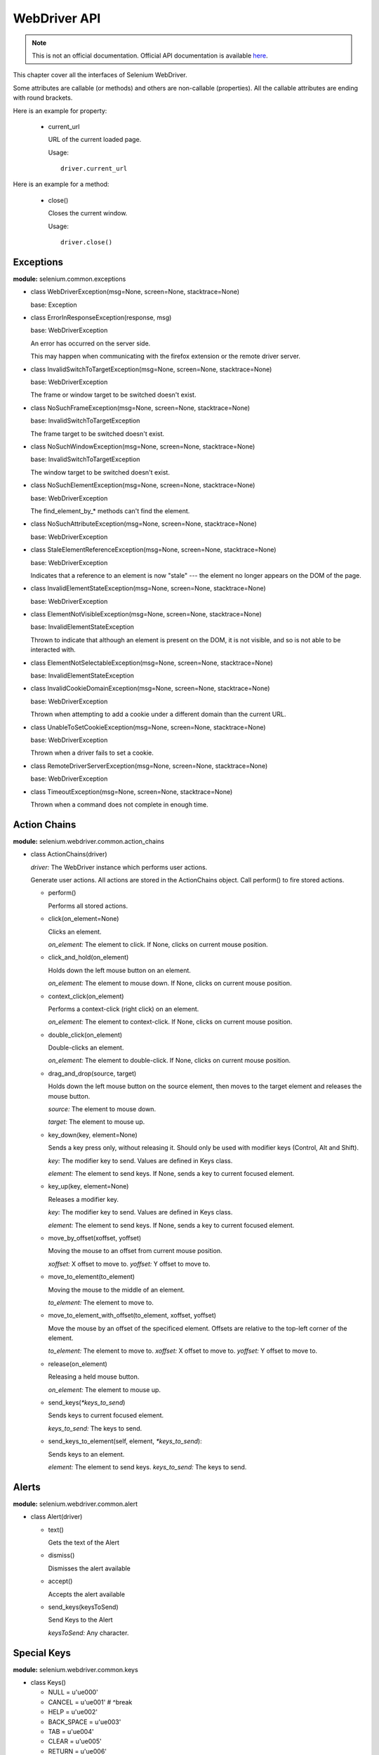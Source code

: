 .. _api:

WebDriver API
-------------

.. note::

   This is not an official documentation.  Official API documentation
   is available `here
   <http://selenium.googlecode.com/svn/trunk/docs/api/py/index.html>`_.

This chapter cover all the interfaces of Selenium WebDriver.

Some attributes are callable (or methods) and others are non-callable
(properties).  All the callable attributes are ending with round
brackets.

Here is an example for property:

  - current_url

    URL of the current loaded page.

    Usage::

      driver.current_url

Here is an example for a method:

  - close()

    Closes the current window.

    Usage::

      driver.close()


Exceptions
~~~~~~~~~~

**module:** selenium.common.exceptions


- class WebDriverException(msg=None, screen=None, stacktrace=None)

  base: Exception


- class ErrorInResponseException(response, msg)

  base: WebDriverException

  An error has occurred on the server side.

  This may happen when communicating with the firefox extension or the
  remote driver server.


- class InvalidSwitchToTargetException(msg=None, screen=None, stacktrace=None)

  base: WebDriverException

  The frame or window target to be switched doesn't exist.


- class NoSuchFrameException(msg=None, screen=None, stacktrace=None)

  base: InvalidSwitchToTargetException

  The frame target to be switched doesn't exist.

- class NoSuchWindowException(msg=None, screen=None, stacktrace=None)

  base: InvalidSwitchToTargetException

  The window target to be switched doesn't exist.

- class NoSuchElementException(msg=None, screen=None, stacktrace=None)

  base: WebDriverException

  The find_element_by_* methods can't find the element.


- class NoSuchAttributeException(msg=None, screen=None, stacktrace=None)

  base: WebDriverException

- class StaleElementReferenceException(msg=None, screen=None, stacktrace=None)

  base: WebDriverException

  Indicates that a reference to an element is now "stale" --- the
  element no longer appears on the DOM of the page.

- class InvalidElementStateException(msg=None, screen=None, stacktrace=None)

  base: WebDriverException

- class ElementNotVisibleException(msg=None, screen=None, stacktrace=None)

  base: InvalidElementStateException

  Thrown to indicate that although an element is present on the DOM,
  it is not visible, and so is not able to be interacted with.

- class ElementNotSelectableException(msg=None, screen=None, stacktrace=None)

  base: InvalidElementStateException

- class InvalidCookieDomainException(msg=None, screen=None, stacktrace=None)

  base: WebDriverException

  Thrown when attempting to add a cookie under a different domain
  than the current URL.

- class UnableToSetCookieException(msg=None, screen=None, stacktrace=None)

  base: WebDriverException

  Thrown when a driver fails to set a cookie.

- class RemoteDriverServerException(msg=None, screen=None, stacktrace=None)

  base: WebDriverException

- class TimeoutException(msg=None, screen=None, stacktrace=None)

  Thrown when a command does not complete in enough time.

Action Chains
~~~~~~~~~~~~~

**module:** selenium.webdriver.common.action_chains

- class ActionChains(driver)

  *driver:* The WebDriver instance which performs user actions.

  Generate user actions.  All actions are stored in the ActionChains
  object.  Call perform() to fire stored actions.

  - perform()

    Performs all stored actions.

  - click(on_element=None)

    Clicks an element.

    *on_element:* The element to click.  If None, clicks on current
    mouse position.

  - click_and_hold(on_element)

    Holds down the left mouse button on an element.

    *on_element:* The element to mouse down.  If None, clicks on
    current mouse position.

  - context_click(on_element)

    Performs a context-click (right click) on an element.

    *on_element:* The element to context-click.  If None, clicks on
    current mouse position.

  - double_click(on_element)

    Double-clicks an element.

    *on_element:* The element to double-click.  If None, clicks on
    current mouse position.

  - drag_and_drop(source, target)

    Holds down the left mouse button on the source element, then moves
    to the target element and releases the mouse button.

    *source:* The element to mouse down.

    *target:* The element to mouse up.

  - key_down(key, element=None)

    Sends a key press only, without releasing it.  Should only be used
    with modifier keys (Control, Alt and Shift).

    *key:* The modifier key to send. Values are defined in Keys class.

    *element:* The element to send keys.  If None, sends a key to
    current focused element.


  - key_up(key, element=None)

    Releases a modifier key.

    *key:* The modifier key to send. Values are defined in Keys class.

    *element:* The element to send keys.  If None, sends a key to
    current focused element.

  - move_by_offset(xoffset, yoffset)

    Moving the mouse to an offset from current mouse position.

    *xoffset:* X offset to move to.
    *yoffset:* Y offset to move to.

  - move_to_element(to_element)

    Moving the mouse to the middle of an element.

    *to_element:* The element to move to.

  - move_to_element_with_offset(to_element, xoffset, yoffset)

    Move the mouse by an offset of the specificed element.
    Offsets are relative to the top-left corner of the element.

    *to_element:* The element to move to.
    *xoffset:* X offset to move to.
    *yoffset:* Y offset to move to.

  - release(on_element)

    Releasing a held mouse button.

    *on_element:* The element to mouse up.

  - send_keys(`*keys_to_send`)

    Sends keys to current focused element.

    *keys_to_send:* The keys to send.

  - send_keys_to_element(self, element, `*keys_to_send`):

    Sends keys to an element.

    *element:* The element to send keys.
    *keys_to_send:* The keys to send.


Alerts
~~~~~~

**module:** selenium.webdriver.common.alert

- class Alert(driver)

  - text()

    Gets the text of the Alert

  - dismiss()

    Dismisses the alert available

  - accept()

    Accepts the alert available

  - send_keys(keysToSend)

    Send Keys to the Alert

    *keysToSend:* Any character.


Special Keys
~~~~~~~~~~~~

**module:** selenium.webdriver.common.keys

- class Keys()

  - NULL         = u'\ue000'
  - CANCEL       = u'\ue001' #  ^break
  - HELP         = u'\ue002'
  - BACK_SPACE   = u'\ue003'
  - TAB          = u'\ue004'
  - CLEAR        = u'\ue005'
  - RETURN       = u'\ue006'
  - ENTER        = u'\ue007'
  - SHIFT        = u'\ue008'
  - LEFT_SHIFT   = u'\ue008' #  alias
  - CONTROL      = u'\ue009'
  - LEFT_CONTROL = u'\ue009' #  alias
  - ALT          = u'\ue00a'
  - LEFT_ALT     = u'\ue00a' #  alias
  - PAUSE        = u'\ue00b'
  - ESCAPE       = u'\ue00c'
  - SPACE        = u'\ue00d'
  - PAGE_UP      = u'\ue00e'
  - PAGE_DOWN    = u'\ue00f'
  - END          = u'\ue010'
  - HOME         = u'\ue011'
  - LEFT         = u'\ue012'
  - ARROW_LEFT   = u'\ue012' # alias
  - UP           = u'\ue013'
  - ARROW_UP     = u'\ue013' # alias
  - RIGHT        = u'\ue014'
  - ARROW_RIGHT  = u'\ue014' #  alias
  - DOWN         = u'\ue015'
  - ARROW_DOWN   = u'\ue015' #  alias
  - INSERT       = u'\ue016'
  - DELETE       = u'\ue017'
  - SEMICOLON    = u'\ue018'
  - EQUALS       = u'\ue019'

  - NUMPAD0      = u'\ue01a' #  numbe pad  keys
  - NUMPAD1      = u'\ue01b'
  - NUMPAD2      = u'\ue01c'
  - NUMPAD3      = u'\ue01d'
  - NUMPAD4      = u'\ue01e'
  - NUMPAD5      = u'\ue01f'
  - NUMPAD6      = u'\ue020'
  - NUMPAD7      = u'\ue021'
  - NUMPAD8      = u'\ue022'
  - NUMPAD9      = u'\ue023'
  - MULTIPLY     = u'\ue024'
  - ADD          = u'\ue025'
  - SEPARATOR    = u'\ue026'
  - SUBTRACT     = u'\ue027'
  - DECIMAL      = u'\ue028'
  - DIVIDE       = u'\ue029'

  - F1           = u'\ue031' #  function  keys
  - F2           = u'\ue032'
  - F3           = u'\ue033'
  - F4           = u'\ue034'
  - F5           = u'\ue035'
  - F6           = u'\ue036'
  - F7           = u'\ue037'
  - F8           = u'\ue038'
  - F9           = u'\ue039'
  - F10          = u'\ue03a'
  - F11          = u'\ue03b'
  - F12          = u'\ue03c'

  - META         = u'\ue03d'
  - COMMAND      = u'\ue03d'


Firefox WebDriver
~~~~~~~~~~~~~~~~~

**module:** selenium.webdriver.firefox.webdriver

- class WebDriver(firefox_profile=None, firefox_binary=None, timeout=30)

  base: selenium.webdriver.remote.webdriver.WebDriver

  - save_screenshot(filename)

    Gets the screenshot of the current window. Returns False if there
    is any IOError, else returns True. Use full paths in your
    filename.


Chrome WebDriver
~~~~~~~~~~~~~~~~

**module:** selenium.webdriver.chrome.webdriver

Controls the ChromeDriver and allows you to drive the browser.  You
will need to download the ChromeDriver executable from:
http://code.google.com/p/selenium/downloads/list

- class WebDriver(executable_path="chromedriver", port=0)

  base: selenium.webdriver.remote.webdriver.WebDriver

  *executable_path:* path to the executable. If the default is used it
  assumes the executable is in the $PATH

  *port:* port you would like the service to run, if left as 0, a free
  port will be found

  - save_screenshot(filename)

    Gets the screenshot of the current window. Returns False if there
    is any IOError, else returns True. Use full paths in your
    filename.


Remote WebDriver
~~~~~~~~~~~~~~~~

.. module:: selenium.webdriver.remote.webdriver

Remote WebDriver controls a browser by sending commands to a remote
server.  This server is expected to be running the WebDriver wire
protocol as defined here:
http://code.google.com/p/selenium/wiki/JsonWireProtocol

.. class:: WebDriver(command_executor='http://127.0.0.1:4444/wd/hub',
        desired_capabilities=None, browser_profile=None)

   Create a new driver that will issue commands using the wire protocol.


  *command_executor:* Either a command.CommandExecutor object or a
  string that specifies the URL of a remote server to send commands
  to.

  *desired_capabilities:* Dictionary holding predefined values for
  starting a browser

  *browser_profile:* A
  selenium.webdriver.firefox.firefox_profile.FirefoxProfile object.
  Only used if Firefox is requested.

  Other Attributes:

  *error_handler:* errorhandler.ErrorHandler object used to verify
  that the server did not return an error.

  *session_id:* The session ID to send with every command.

  *capabilities:* A dictionary of capabilities of the underlying
  browser for this instance's session (This is set by passing
  `desired_capabilities` argument)


   .. attribute::  name

      Returns the name of the underlying browser for this instance.

   .. method:: start_client()

      Called before starting a new session. This method may be
      overridden to define custom startup behavior.

   .. method:: stop_client()

      Called after executing a quit command. This method may be
      overridden to define custom shutdown behavior.

   .. method:: start_session(desired_capabilities, browser_profile=None)

      Creates a new session with the desired capabilities.

      *desired_capabilities:* A dictionry with following keys:

        - *browser_name:* The name of the browser to request.

        - *version:* Which browser version to request.

        - *platform:* Which platform to request the browser on.

        - *javascript_enabled:* Whether the new session should support JavaScript.

        - *browser_profile:* A
          selenium.webdriver.firefox.firefox_profile.FirefoxProfile
          object.  Only used if Firefox is requested.


   .. method:: create_web_element(element_id)

      Creates a web element with the specified element_id.

   .. method:: execute(driver_command, params=None)

      Sends a command to be executed by a command.CommandExecutor.

      *driver_command:* The name of the command to execute as a string.

      *params:* A dictionary of named parameters to send with the command.

      **Returns:** The command's JSON response loaded into a dictionary
      object.

   .. method:: get(url)

      Loads a web page in the current browser session.

   .. attribute:: title

      Returns the title of the current page.

   .. method:: find_element_by_id(`id_`)

      Finds an element by id.

      *id\_:* The id of the element to be found.

      Usage::

        driver.find_element_by_id('foo')


   .. method:: find_elements_by_id(`id_`)

      Finds multiple elements by id.

      *id\_:* The id of the elements to be found.

      Usage::

        driver.find_element_by_id('foo')

   .. method:: find_element_by_xpath(xpath)

      Finds an element by xpath.

      *xpath:* The xpath locator of the element to find.

      Usage::

        driver.find_element_by_xpath('//div/td[1]')

   .. method:: find_elements_by_xpath(xpath)

      Finds multiple elements by xpath.

      *xpath:* The xpath locator of the elements to be found.

      Usage::

        driver.find_elements_by_xpath("//div[contains(@class, 'foo')]")


   .. method:: find_element_by_link_text(link_text)

      Finds an element by link text.

      *link_text:* The text of the element to be found.

      Usage::

        driver.find_element_by_link_text('Sign In')

   .. method:: find_elements_by_link_text(text)

      Finds elements by link text.

      *link_text:* The text of the elements to be found.

      Usage::

        driver.find_elements_by_link_text('Sign In')

   .. method:: find_element_by_partial_link_text(link_text)

      Finds an element by a partial match of its link text.

      *link_text:* The text of the element to partially match on.

      Usage::

        driver.find_element_by_partial_link_text('Sign')

   .. method:: find_elements_by_partial_link_text(link_text)

      Finds elements by a partial match of their link text.

      *link_text:* The text of the element to partial match on.

      Usage::

        driver.find_element_by_partial_link_text('Sign')

   .. method:: find_element_by_name(name)

      Finds an element by name.

      *name:* The name of the element to find.

      Usage::

        driver.find_element_by_name('foo')

   .. method:: find_elements_by_name(name)

      Finds elements by name.

      *name:* The name of the elements to find.

      Usage::

        driver.find_elements_by_name('foo')


   .. method:: find_element_by_tag_name(name)

      Finds an element by tag name.

      *name:* The tag name of the element to find.

      Usage::

        driver.find_element_by_tag_name('foo')

   .. method:: find_elements_by_tag_name(name)

      Finds elements by tag name.

      *name:* The tag name the use when finding elements.

      Usage::

        driver.find_elements_by_tag_name('foo')

   .. method:: find_element_by_class_name(name)

      Finds an element by class name.

      *name:* The class name of the element to find.

      Usage::

        driver.find_element_by_class_name('foo')

   .. method:: find_elements_by_class_name(name)

      Finds elements by class name.

      *name:* The class name of the elements to find.

      Usage::

        driver.find_elements_by_class_name('foo')

   .. method:: find_element_by_css_selector(css_selector)

      Finds an element by css selector.

      *css_selector:* The css selector to use when finding elements.

      Usage::

        driver.find_element_by_css_selector('#foo')


   .. method:: find_elements_by_css_selector(css_selector)

      Finds elements by css selector.

      *css_selector:* The css selector to use when finding elements.

      Usage::

        driver.find_element_by_css_selector('#foo')

   .. execute_script(script, \*args)

      Synchronously Executes JavaScript in the current window/frame.

      *script:* The JavaScript to execute.

      *\*args:* Any applicable arguments for your JavaScript.

      Returns the value evaluated by JavaScript.

      Usage::

        driver.execute_script('document.title')

   .. method:: execute_async_script(script, \*args)

      Asynchronously Executes JavaScript in the current window/frame.  Python
      execution will be blocked until the JavaScript code calls the callback.

      *script:* The JavaScript to execute.

      *\*args:* Any applicable arguments for your JavaScript.

      Returns first argument passed into the callback.

      Usage::

        data = driver.execute_async_script("""
        var my_text = arguments[0],
            my_number = arguments[1],
            callback = arguments[arguments.length - 1];

        setTimeout(function () {
          callback("it worked");
        }, 1000);
        """, "hello world", 1337)

   .. attribute:: current_url

      URL of the current loaded page.

      Usage::

        driver.current_url

   .. attribute:: page_source

      Source code (HTML,CSS,JS etc.) of the current loaded page.

      Usage::

        driver.page_source

   .. method:: close()

      Closes the current window.

      Usage::

        driver.close()

   .. method:: quit()

      Quits the driver and closes every associated window.

      Usage::

        driver.quit()

   .. attribute:: current_window_handle

      Usage::

        driver.current_window_handle

   .. attribute:: window_handles

      Returns the handles of all windows within the current session.

      Usage::

        driver.window_handles

   .. method:: switch_to_active_element()

      Returns the element with focus, or BODY if nothing has focus.

      Usage::

        driver.switch_to_active_element()

   .. method:: switch_to_window(window_name)

      Switches focus to the specified window.

      *window_name:* The name of the window to switch to.

      Usage::

        driver.switch_to_window('main')

   .. method:: switch_to_frame(index_or_name)

      Switches focus to the specified frame, by index or name.

      *index_or_name:* The name of the window to switch to, or an
      integer representing the index to switch to.

      Usage::

        driver.switch_to_frame('frame_name')
        driver.switch_to_frame(1)

   .. method:: switch_to_default_content()

      Switch focus to the default frame.

      Usage::

        driver.switch_to_default_content()

   .. method:: switch_to_alert()

      Switches focus to an alert on the page.

      Usage::

        driver.switch_to_alert()

   .. method:: back()

      Goes one step backward in the browser history.

      Usage::

        driver.back()

   .. method:: forward()

      Goes one step forward in the browser history.

      Usage::

        driver.forward()

   .. method:: refresh()

      Refreshes the current page.

      Usage::

        driver.refresh()

   .. method:: get_cookies()

      Returns a set of dictionaries, corresponding to cookies visible in
      the current session.

      Usage::

        driver.get_cookies()

   .. method:: get_cookie(name)

      Get a single cookie by name. Returns the cookie if found, None if not.

      *name:* namd of the cookie

      Usage::

        driver.get_cookie('my_cookie')

   .. method:: delete_cookie(name)

      Delete a particular cookie.

      *name:* namd of the cookie

      Usage::

        driver.delete_cookie('my_cookie')

   .. method:: delete_all_cookies()

      Delete all cookies in the scope of the session.

      Usage::

        driver.delete_all_cookies()

   .. method:: add_cookie(cookie_dict)

      Adds a cookie to your current session.

      *cookie_dict:* A dictionary object, with the desired cookie name
      as the key, and the value being the desired contents.

      Usage::

        driver.add_cookie({'foo': 'bar',})

   .. method::  implicitly_wait(time_to_wait)

      Sets a sticky timeout to implicitly wait for an element to be
      found, or a command to complete. This method only needs to be
      called one time per session.

      *time_to_wait:* Amount of time to wait

      Usage::

        driver.implicitly_wait(30)

   .. method:: set_script_timeout(time_to_wait)

      Set the amount of time that the script should wait before throwing
      an error.

      *time_to_wait:* The amount of time to wait

      Usage::

        driver.set_script_timeout(30)

   .. attribute:: desired_capabilities

      returns the drivers current desired capabilities being used

   .. method:: get_screenshot_as_file(filename)

      Gets the screenshot of the current window. Returns False if there
      is any IOError, else returns True. Use full paths in your
      filename.

      *filename:* The full path you wish to save your screenshot to.

      Usage::

        driver.get_screenshot_as_file('/Screenshots/foo.png')

   .. method:: get_screenshot_as_base64()

      Gets the screenshot of the current window as a base64 encoded
      string which is useful in embedded images in HTML.

      Usage::

        driver.get_screenshot_as_base64()

WebElement
~~~~~~~~~~

.. module:: selenium.webdriver.remote.webelement

Generally, all interesting operations to do with interacting with a page
will be performed through this WebElement interface.

.. class:: WebElement(parent, id_)

   This class represents an HTML web element.

   .. attribute:: parent

      The parent element of the current element

   .. attribute:: id_

      The Id of the current element

   .. attribute:: tag_name

      Gets this element's tagName property.

   .. attribute:: text

      Gets the text of the element.

   .. method:: click()

      Clicks the element.

   .. method:: submit()
    
      Submits a form.

   .. method:: clear()

      Clears the text if it's a text entry element.

   .. method:: get_attribute(name)

      Gets the attribute value.

   .. method:: is_selected(self)
    
      Whether the element is selected.

   .. method:: is_enabled()
    
      Whether the element is enabled.

   .. method:: find_element_by_id(id_)

      Finds element by id.

   .. method:: find_elements_by_id(id_)

   .. method:: find_element_by_name(name)

      Find element by name.

   .. method:: find_elements_by_name(name)

   .. method:: find_element_by_link_text(link_text)

      Finds element by link text.

   .. method:: find_elements_by_link_text(link_text)

   .. method:: find_element_by_partial_link_text(link_text)

   .. method:: find_elements_by_partial_link_text(link_text)

   .. method:: find_element_by_tag_name(name)

   .. method:: find_elements_by_tag_name(name)

   .. method:: find_element_by_xpath(xpath)
    
      Finds element by xpath.

   .. method:: find_elements_by_xpath(xpath)

      Finds elements within the elements by xpath.

   .. method:: find_element_by_class_name(name)
    
      Finds an element by their class name.

   .. method:: find_elements_by_class_name(name)
    
      Finds elements by their class name.

   .. method:: find_element_by_css_selector(css_selector)

      Find and return an element by CSS selector.

   .. method:: find_elements_by_css_selector(css_selector)
    
      Find and return list of multiple elements by CSS selector.

   .. method:: send_keys(*value)
    
      Simulates typing into the element.

   **RenderedWebElement Items**

   .. method:: is_displayed()

      Whether the element would be visible to a user

   .. method:: size

      Returns the size of the element

   .. method:: value_of_css_property(property_name)

      Returns the value of a CSS property

   .. method:: location
    
      Returns the location of the element in the renderable canvas

   .. method:: parent

   .. method:: id

   .. method:: find_element(by=By.ID, value=None)

      It is reccommened to use ``find_element_by_*`` methods instead of this.

   .. method:: find_elements(By.ID, value=None)

      It is reccommened to use ``find_elements_by_*`` methods instead of this.
